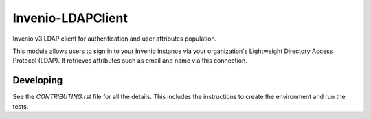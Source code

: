 ..
    Copyright (C) 2018 Galter Health Sciences Library & Learning Center.
    Invenio-LDAPClient is free software; you can redistribute it and/or modify it
    under the terms of the MIT License; see LICENSE file for more details.

====================
 Invenio-LDAPClient
====================

.. .. image:: https://img.shields.io/travis/galterlibrary/invenio-ldapclient.svg
..         :target: https://travis-ci.org/galterlibrary/invenio-ldapclient

.. .. image:: https://img.shields.io/coveralls/galterlibrary/invenio-ldapclient.svg
..         :target: https://coveralls.io/r/galterlibrary/invenio-ldapclient

.. .. image:: https://img.shields.io/github/tag/galterlibrary/invenio-ldapclient.svg
..         :target: https://github.com/galterlibrary/invenio-ldapclient/releases

.. .. image:: https://img.shields.io/pypi/dm/invenio-ldapclient.svg
..         :target: https://pypi.python.org/pypi/invenio-ldapclient

.. image:: https://img.shields.io/github/license/galterlibrary/invenio-ldapclient.svg
        :target: https://github.com/galterlibrary/invenio-ldapclient/blob/master/LICENSE

Invenio v3 LDAP client for authentication and user attributes population.

This module allows users to sign in to your Invenio instance via your
organization's Lightweight Directory Access Protocol (LDAP). It retrieves
attributes such as email and name via this connection.

Developing
==========

See the `CONTRIBUTING.rst` file for all the details. This includes the
instructions to create the environment and run the tests.
